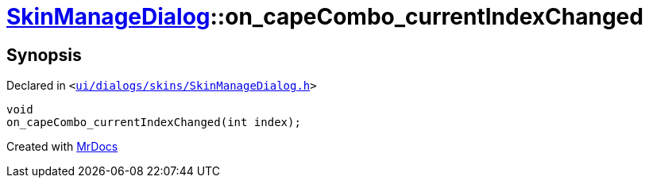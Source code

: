 [#SkinManageDialog-on_capeCombo_currentIndexChanged]
= xref:SkinManageDialog.adoc[SkinManageDialog]::on&lowbar;capeCombo&lowbar;currentIndexChanged
:relfileprefix: ../
:mrdocs:


== Synopsis

Declared in `&lt;https://github.com/PrismLauncher/PrismLauncher/blob/develop/launcher/ui/dialogs/skins/SkinManageDialog.h#L52[ui&sol;dialogs&sol;skins&sol;SkinManageDialog&period;h]&gt;`

[source,cpp,subs="verbatim,replacements,macros,-callouts"]
----
void
on&lowbar;capeCombo&lowbar;currentIndexChanged(int index);
----



[.small]#Created with https://www.mrdocs.com[MrDocs]#
